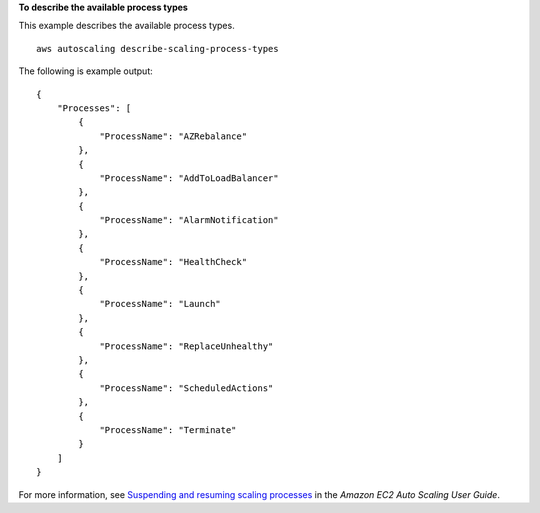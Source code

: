 **To describe the available process types**

This example describes the available process types. ::

    aws autoscaling describe-scaling-process-types

The following is example output::

    {
        "Processes": [
            {
                "ProcessName": "AZRebalance"
            },
            {
                "ProcessName": "AddToLoadBalancer"
            },
            {
                "ProcessName": "AlarmNotification"
            },
            {
                "ProcessName": "HealthCheck"
            },
            {
                "ProcessName": "Launch"
            },
            {
                "ProcessName": "ReplaceUnhealthy"
            },
            {
                "ProcessName": "ScheduledActions"
            },
            {
                "ProcessName": "Terminate"
            }
        ]
    }

For more information, see `Suspending and resuming scaling processes`_ in the *Amazon EC2 Auto Scaling User Guide*.

.. _`Suspending and resuming scaling processes`: https://docs.aws.amazon.com/autoscaling/ec2/userguide/as-suspend-resume-processes.html
